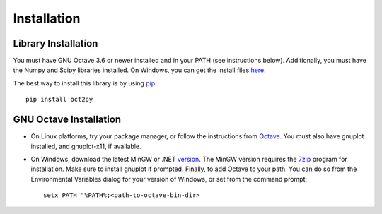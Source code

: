 Installation
************************

Library Installation
--------------------
You must have GNU Octave 3.6 or newer installed and in your PATH
(see instructions below).
Additionally, you must have the Numpy and Scipy libraries installed.  On Windows, you can get the install files here_.

The best way to install this library is by using pip_::

   pip install oct2py



.. _here: http://scipy.org/Download
.. _pip: http://www.pip-installer.org/en/latest/installing.html


GNU Octave Installation
-----------------------
- On Linux platforms, try your package manager, or follow the
  instructions from Octave_.  You must also have gnuplot installed, and
  gnuplot-x11, if available.

.. _Octave:  http://www.gnu.org/software/octave/doc/interpreter/Installation.html

- On Windows, download the latest MinGW or .NET version_.
  The MinGW version requires the 7zip_ program for installation.
  Make sure to install gnuplot if prompted.
  Finally, to add Octave to your path. You can do so from the Environmental Variables dialog for your version of Windows, or set from the command prompt::

      setx PATH "%PATH%;<path-to-octave-bin-dir>

.. _version: http://sourceforge.net/projects/octave/files/Octave%20Windows%20binaries/
.. _7zip: http://portableapps.com/apps/utilities/7-zip_portable
